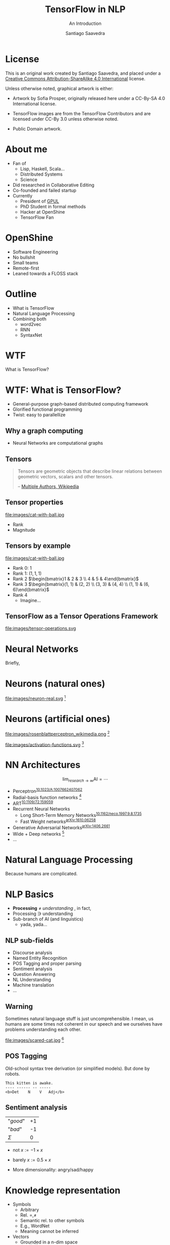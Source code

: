 * Slide Options                           :noexport:
# ======= Appear in cover-slide ====================
#+TITLE: TensorFlow in NLP
#+SUBTITLE: An Introduction
#+COMPANY: OpenShine
#+AUTHOR: Santiago Saavedra
#+EMAIL: ssaavedra@openshine.com

# ======= Appear in thank-you-slide ================
#+GOOGLE_PLUS: https://plus.google.com/+SantiagoSaavedra
#+WWW: https://ssaavedra.github.io
#+GITHUB: https://github.com/ssaavedra
#+TWITTER: ssice

# ======= Appear under each slide ==================
#+ICON: images/tensorflow-logo.jpg
#+FAVICON: images/openshine-icon.svg
#+HASHTAG: @ssice #TFDevSummitMadrid

# ======= Google Analytics =========================
#+ANALYTICS: UA-91998597-1

# ======= Org settings =========================
#+EXCLUDE_TAGS: noexport
#+OPTIONS: toc:nil num:nil

* License
  #+BEGIN_EXPORT html
  This is an original work created by Santiago Saavedra, and placed under a
  <a rel="license" href="http://creativecommons.org/licenses/by-sa/4.0/">
  Creative Commons Attribution-ShareAlike 4.0 International</a>
  license.
  #+END_EXPORT

  [[https://i.creativecommons.org/l/by-sa/4.0/88x31.png]]

  Unless otherwise noted, graphical artwork is either:
  - Artwork by Sofia Prosper, originally released here under a
    CC-By-SA 4.0 International license.

  - TensorFlow images are from the TensorFlow Contributors and are
    licensed under CC-By 3.0 unless otherwise noted.

  - Public Domain artwork.


* About me


  #+ATTR_HTML: :class float-right
  [[https://avatars3.githubusercontent.com/u/581152?v=3&s=320&name=avatar.jpg]]

  - Fan of
    - Lisp, Haskell, Scala...
    - Distributed Systems
    - Science
  - Did researched in Collaborative Editing
  - Co-founded and failed startup
  - Currently
    - President of [[https://labs.gpul.org][GPUL]]
    - PhD Student in formal methods
    - Hacker at OpenShine
    - TensorFlow Fan

* OpenShine
  - Software Engineering
  - No bullshit
  - Small teams
  - Remote-first
  - Leaned towards a FLOSS stack

  #+BEGIN_CENTER
  #+attr_html: :width 500px
  [[./images/openshine-logo.svg]]
  #+END_CENTER


* Outline
  :PROPERTIES:
  :ARTICLE:  large
  :END:
  - What is TensorFlow
  - Natural Language Processing
  - Combining both
    - word2vec
    - RNN
    - SyntaxNet

* WTF
  :PROPERTIES:
  :ARTICLE:  flexbox vleft auto-fadein
  :ASIDE:    left bottom
  :SLIDE:    light segue
  :END:
  
  What is TensorFlow?

  #+ATTR_HTML: :style position:absolute;bottom:0px;right:100px
  [[file:images/wtf-segue.svg]]
  

* WTF: What is TensorFlow?
  #+ATTR_HTML: :class build
  - General-purpose graph-based distributed computing framework
  - Glorified functional programming
  - Twist: easy to parallellize

  #+BEGIN_CENTER
  #+ATTR_HTML: :width 700px
  [[file:images/wtf-1.svg]]
  #+END_CENTER
  
** Why a graph computing
   - Neural Networks are computational graphs

   [[file:images/wtf-2.svg]]

** Tensors

   #+BEGIN_QUOTE
   Tensors are geometric objects that describe linear relations
   between geometric vectors, scalars and other tensors.

   -- [[https://en.wikipedia.org/wiki/Tensor][Multiple Authors, Wikipedia]]
   #+END_QUOTE

** Tensor properties
   #+ATTR_HTML: :width 500px
   #+ATTR_HTML: :class float-right
   file:images/cat-with-ball.jpg

   - Rank
   - Magnitude


** Tensors by example
   #+ATTR_HTML: :width 500px
   #+ATTR_HTML: :class float-right
   file:images/cat-with-ball.jpg

   #+ATTR_HTML: :class build
   - Rank 0: $1$
   - Rank 1: $(1, 1, 1)$
   - Rank 2 $\begin{bmatrix}1 & 2 & 3 \\ 4 & 5 & 4\end{bmatrix}$
   - Rank 3 $\begin{bmatrix}(1, 1) & (2, 2) \\ (3, 3) & (4, 4) \\ (1, 1) & (6, 6)\end{bmatrix}$
   - Rank 4
     - Imagine...

** TensorFlow as a Tensor Operations Framework

   #+ATTR_HTML: :width 800px
   file:images/tensor-operations.svg

* Neural Networks
  :PROPERTIES:
  :SLIDE:    segue dark quote
  :ASIDE:    right bottom
  :ARTICLE:  flexbox vleft auto-fadein
  :END:
  Briefly,

* Neurons (natural ones)
  file:images/neuron-real.svg [fn:6]

* Neurons (artificial ones)

  #+ATTR_HTML: :class float-left
  file:images/rosenblattperceptron_wikimedia.png [fn:5]

  # WARNING: This might not fit in the screen
  #+ATTR_HTML: :class float-right :style width:350px
  file:images/activation-functions.svg [fn:7]

* NN Architectures
  #+ATTR_HTML: :class float-right
  $$\lim_{research\rightarrow\infty}\text{AI} = \cdots$$

  - Perceptron^{[[https://dx.doi.org/10.1023%2FA%3A1007662407062][10.1023/A:1007662407062]]}
  - Radial-basis function networks [fn:9]
  - ART^{[[https://doi.org/10.1109/72.159059][10.1109/72.159059]]}
  - Recurrent Neural Networks
    - Long Short-Term Memory Networks^{[[https://dx.doi.org/10.1162%2Fneco.1997.9.8.1735][10.1162/neco.1997.9.8.1735]]}
    - Fast Weight networks^{[[https://arxiv.org/abs/1610.06258][arXiv:1610.06258]]}
  - Generative Adversarial Networks^{[[https://arxiv.org/abs/1406.2661][arXiv:1406.2661]]}
  - Wide + Deep networks [fn:8]
  - ...

* Natural Language Processing
  :PROPERTIES:
  :SLIDE:    segue dark quote
  :ASIDE:    right bottom
  :ARTICLE:  flexbox vleft auto-fadein
  :END:
  Because humans are complicated.

* NLP Basics
  :PROPERTIES:
  :ARTICLE:  large
  :END:
  #+ATTR_HTML: :class build
  - *Processing* $\neq$ /understanding/  , in fact,
  - Processing $\ni$ understanding
  - Sub-branch of AI (and linguistics)
    - yada, yada...

** NLP sub-fields
   :PROPERTIES:
   :ARTICLE:  larger
   :END:
   - Discourse analysis
   - Named Entity Recognition
   - POS Tagging and proper parsing
   - Sentiment analysis
   - Question Answering
   - NL Understanding
   - Machine translation
   - ...

** Warning

   Sometimes natural language stuff is just uncomprehensible. I mean,
   us humans are some times not coherent in our speech and we
   ourselves have problems understanding each other.

   #+ATTR_HTML: :width 460px
   #+ATTR_HTML: :class float-right
   file:images/scared-cat.jpg [fn:10]

** POS Tagging
   Old-school syntax tree derivation (or simplified models). But done
   by robots.

   #+BEGIN_SRC text
   This kitten is awake.
   ---- ------ -- -----
   <b>Det    N    V   Adj</b>
   #+END_SRC

** Sentiment analysis

   | "/good/" | +1 |
   | "/bad/"  | -1 |
   |----------+----|
   | $\Sigma$ |  0 |

   - $\text{not }x := -1 \times x$
   - $\text{barely }x := 0.5 \times x$

   - More dimensionality: angry/sad/happy

* Knowledge representation
  
  - Symbols
    - Arbitrary
    - Rel. $=, \neq$
    - Semantic rel. to other symbols
    - E.g., WordNet
    - Meaning cannot be inferred
  - Vectors
    - Grounded in a n-dim space
    - Rel. $||x||, \bowtie$
    - Semantic rel. of distance in space
    - Can be learned from experience

** Embeddings
   Vectorizations of categorical constructs. TF learns about them via
   Deep Reinforcement Learning.

   Analysis: PCA, sparsity and perplexity.
   http://projector.tensorflow.org/

** projector.tensorflow.org

   #+BEGIN_EXPORT html
   <iframe src="http://projector.tensorflow.org/" style="height:520px;margin-top:-100px"></iframe>
   #+END_EXPORT


** Embeddings example
   :PROPERTIES:
   :FILL:     images/human-embeddings.svg
   :TITLE:    white
   :SLIDE:    white
   :END:

* Examples
  :PROPERTIES:
  :SLIDE:    segue dark quote
  :ASIDE:    right bottom
  :ARTICLE:  flexbox vleft auto-fadein
  :END:

* Word2vec
  Model used to produce word embeddings.[fn:1]

  Transforms words in a corpus to vectors in a >100-dim space.
 
  There is a tutorial in the TensorFlow official page.[fn:2]

* Recurrent Neural Networks
  Language modelling.

  Goal: fit a model to assign probabilities to sentences.

  Predict next word in a text given history of previous ones.

  Example: LSTM (Long Short-Term Memory).[fn:3]

  Example: Fast Weights.[fn:4]

** Usage: machine translation
   Tutorial: https://www.tensorflow.org/tutorials/seq2seq/

   - Encoder: LSTM
   - Decoder: LSTM
   - Attention mechanism to peek input at every decoding step

   #+ATTR_HTML: :width 800px
   file:images/seq2seq.png [fn:11]

* SyntaxNet
  TensorFlow model for NLP, available at: https://github.com/tensorflow/models/tree/master/syntaxnet

  Includes:
  - Parsey McParseface

** Example
   #+BEGIN_SRC shell :exports code
   echo "My dear friend, tell me a joke." | docker run --rm -i brianlow/syntaxnet
   #+END_SRC

   #+BEGIN_EXAMPLE
     Input: My dear friend , tell me a joke .
     Parse:
     tell VB ROOT
      +-- friend NN nsubj
      |   +-- My PRP$ poss
      |   +-- dear JJ amod
      +-- , , punct
      +-- me PRP iobj
      +-- joke NN dobj
      |   +-- a DT det
      +-- . . punct
   #+END_EXAMPLE
  

* Where are the slides?
  For your convenience:
  [[https://github.com/ssaavedra/tf-nlp-intro-slides]]

  Please, send feedback at:
  https://goo.gl/forms/l7z9JmOe4O3XT95v1

  #+ATTR_HTML: :class float-left
  [[https://chart.googleapis.com/chart?cht=qr&chs=340x340&chl=https://github.com/ssaavedra/tf-nlp-intro-slides/&name=chart.jpg]]

  #+ATTR_HTML: :class float-right
  https://chart.googleapis.com/chart?cht=qr&chs=340x340&chl=https://goo.gl/forms/l7z9JmOe4O3XT95v1&name=chart.jpg


* Thank you!
  :PROPERTIES:
  :SLIDE:    thank-you-slide segue
  :ASIDE:    right
  :ARTICLE:  flexbox vleft auto-fadein
  :END:

* Footnotes

[fn:11] CC-By 3.0 by the TensorFlow Contributors

[fn:10]  [[https://www.flickr.com/photos/dat-pics/4553277701][Source]]: Flickr user *dat'*, CC-By-ND

[fn:9] Broomhead, D. S.; Lowe, David (1988). [[http://www.dtic.mil/cgi-bin/GetTRDoc?AD=ADA196234][Radial basis functions, multi-variable functional interpolation and adaptive networks]] (Technical report). RSRE. 4148.

[fn:8] There is a codelab on that architecture by Gema Parreño and me available at [[https://codelab-tf-got.github.io/]].

[fn:7] Composition of images by Wikipedia users "Laughsinthestocks" and "Duffau c" linked [[https://en.wikipedia.org/w/index.php?title=Activation_function&oldid=765427280][here]]

[fn:6] Image by Sofia Prosper based on [[https://commons.wikimedia.org/wiki/File:Neuron.svg][commons:Neuron.svg]] by user Dhp1080, parts under CC-By-SA and GNU GFDL based on prior Public Domain content from the US Federal Govt.

[fn:4] https://arxiv.org/abs/1610.06258

[fn:5] Image by Mitchell under CC By-SA 3.0 Unported. [[https://commons.wikimedia.org/wiki/File:Rosenblattperceptron.png][Source]]

[fn:3] [[http://dx.doi.org/10.1162%2Fneco.1997.9.8.1735][DOI 10.1162/neco.1997.9.8.1735]]

[fn:2] https://www.tensorflow.org/tutorials/word2vec/

[fn:1] https://en.wikipedia.org/wiki/Word2vec

